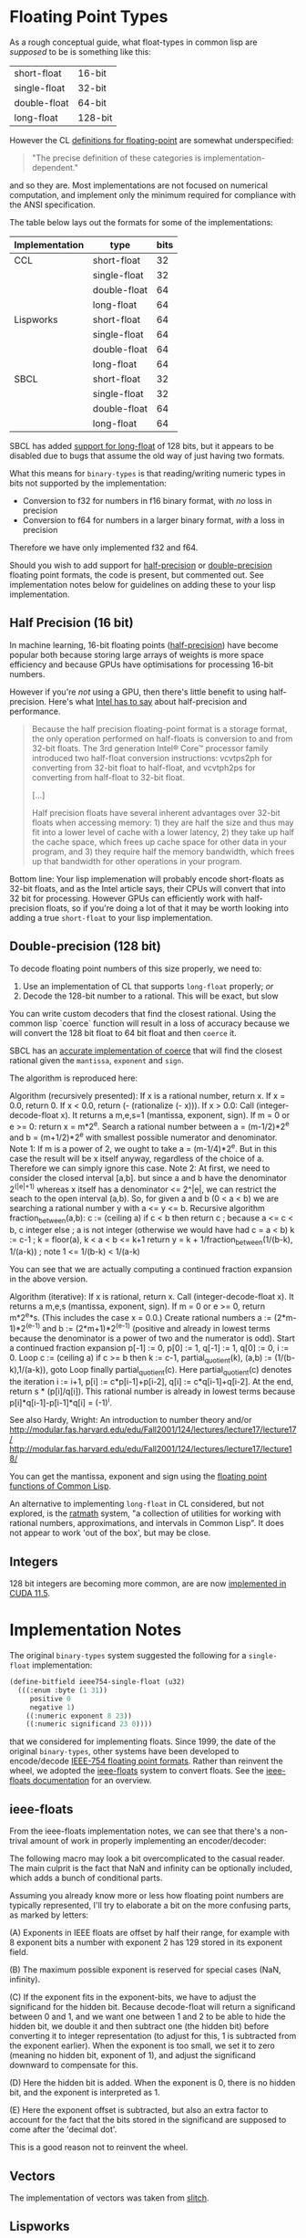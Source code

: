 * Floating Point Types

As a rough conceptual guide, what float-types in common lisp are
/supposed/ to be is something like this:

| short-float  | 16-bit  |
| single-float | 32-bit  |
| double-float | 64-bit  |
| long-float   | 128-bit |

However the CL [[https://www.cs.cmu.edu/Groups/AI/html/cltl/clm/node19.html][definitions for floating-point]] are somewhat
underspecified:

#+BEGIN_QUOTE
"The precise definition of these categories is implementation-dependent."
#+END_QUOTE

and so they are.  Most implementations are not focused on numerical
computation, and implement only the minimum required for compliance
with the ANSI specification.

The table below lays out the formats for some of the implementations:

| Implementation | type         | bits |
|----------------+--------------+------|
| CCL            | short-float  |   32 |
|                | single-float |   32 |
|                | double-float |   64 |
|                | long-float   |   64 |
| Lispworks      | short-float  |   64 |
|                | single-float |   64 |
|                | double-float |   64 |
|                | long-float   |   64 |
| SBCL           | short-float  |   32 |
|                | single-float |   32 |
|                | double-float |   64 |
|                | long-float   |   64 |

SBCL has added [[https://github.com/sbcl/sbcl/blob/master/src/code/float.lisp/][support for long-float]] of 128 bits, but it appears to
be disabled due to bugs that assume the old way of just having two
formats.

What this means for ~binary-types~ is that reading/writing numeric
types in bits not supported by the implementation:

- Conversion to f32 for numbers in f16 binary format, with /no/ loss in precision
- Conversion to f64 for numbers in a larger binary format, /with/ a loss in precision

Therefore we have only implemented f32 and f64.

Should you wish to add support for [[https://en.wikipedia.org/wiki/Half-precision_floating-point_format][half-precision]] or [[https://en.wikipedia.org/wiki/Double-precision_floating-point_format][double-precision]]
floating point formats, the code is present, but commented out.  See
implementation notes below for guidelines on adding these to your lisp
implementation.

** Half Precision (16 bit)
In machine learning, 16-bit floating points ([[https://en.wikipedia.org/wiki/Half-precision_floating-point_format][half-precision]]) have
become popular both because storing large arrays of weights is more
space efficiency and because GPUs have optimisations for processing
16-bit numbers.

However if you're /not/ using a GPU, then there's little benefit to
using half-precision. Here's what [[https://web.archive.org/web/20170813130756/https://software.intel.com/en-us/articles/performance-benefits-of-half-precision-floats][Intel has to say]] about
half-precision and performance.

#+BEGIN_QUOTE
Because the half precision floating-point format is a storage format,
the only operation performed on half-floats is conversion to and from
32-bit floats. The 3rd generation Intel® Core™ processor family
introduced two half-float conversion instructions: vcvtps2ph for
converting from 32-bit float to half-float, and vcvtph2ps for
converting from half-float to 32-bit float.

[...]

Half precision floats have several inherent advantages over 32-bit
floats when accessing memory: 1) they are half the size and thus may
fit into a lower level of cache with a lower latency, 2) they take up
half the cache space, which frees up cache space for other data in
your program, and 3) they require half the memory bandwidth, which
frees up that bandwidth for other operations in your program.
#+END_QUOTE

Bottom line: Your lisp implemenation will probably encode short-floats
as 32-bit floats, and as the Intel article says, their CPUs will
convert that into 32 bit for processing.  However GPUs can efficiently
work with half-precision floats, so if you're doing a lot of that it
may be worth looking into adding a true ~short-float~ to your lisp
implementation.

** Double-precision (128 bit)
To decode floating point numbers of this size properly, we need to:

1. Use an implementation of CL that supports ~long-float~ properly; /or/
2. Decode the 128-bit number to a rational.  This will be exact, but slow

You can write custom decoders that find the closest rational.  Using
the common lisp `coerce` function will result in a loss of accuracy
because we will convert the 128 bit float to 64 bit float and then
~coerce~ it.

SBCL has an [[https://github.com/sbcl/sbcl/blob/ac267f21721663b196aefe4bfd998416e3cc4332/src/code/float.lisp#L757][accurate implementation of coerce]] that will find the
closest rational given the ~mantissa~, ~exponent~ and ~sign~.

The algorithm is reproduced here:

Algorithm (recursively presented):
  If x is a rational number, return x.
  If x = 0.0, return 0.
  If x < 0.0, return (- (rationalize (- x))).
  If x > 0.0:
    Call (integer-decode-float x). It returns a m,e,s=1 (mantissa,
    exponent, sign).
    If m = 0 or e >= 0: return x = m*2^e.
    Search a rational number between a = (m-1/2)*2^e and b = (m+1/2)*2^e
    with smallest possible numerator and denominator.
    Note 1: If m is a power of 2, we ought to take a = (m-1/4)*2^e.
      But in this case the result will be x itself anyway, regardless of
      the choice of a. Therefore we can simply ignore this case.
    Note 2: At first, we need to consider the closed interval [a,b].
      but since a and b have the denominator 2^(|e|+1) whereas x itself
      has a denominator <= 2^|e|, we can restrict the seach to the open
      interval (a,b).
    So, for given a and b (0 < a < b) we are searching a rational number
    y with a <= y <= b.
    Recursive algorithm fraction_between(a,b):
      c := (ceiling a)
      if c < b
        then return c       ; because a <= c < b, c integer
        else
          ; a is not integer (otherwise we would have had c = a < b)
          k := c-1          ; k = floor(a), k < a < b <= k+1
          return y = k + 1/fraction_between(1/(b-k), 1/(a-k))
                            ; note 1 <= 1/(b-k) < 1/(a-k)

You can see that we are actually computing a continued fraction
expansion in the above version.

Algorithm (iterative):
  If x is rational, return x.
  Call (integer-decode-float x). It returns a m,e,s (mantissa,
    exponent, sign).
  If m = 0 or e >= 0, return m*2^e*s. (This includes the case x = 0.0.)
  Create rational numbers a := (2*m-1)*2^(e-1) and b := (2*m+1)*2^(e-1)
  (positive and already in lowest terms because the denominator is a
  power of two and the numerator is odd).
  Start a continued fraction expansion
    p[-1] := 0, p[0] := 1, q[-1] := 1, q[0] := 0, i := 0.
  Loop
    c := (ceiling a)
    if c >= b
      then k := c-1, partial_quotient(k), (a,b) := (1/(b-k),1/(a-k)),
           goto Loop
  finally partial_quotient(c).
  Here partial_quotient(c) denotes the iteration
    i := i+1, p[i] := c*p[i-1]+p[i-2], q[i] := c*q[i-1]+q[i-2].
  At the end, return s * (p[i]/q[i]).
  This rational number is already in lowest terms because
  p[i]*q[i-1]-p[i-1]*q[i] = (-1)^i.

See also
  Hardy, Wright: An introduction to number theory
and/or
  <http://modular.fas.harvard.edu/edu/Fall2001/124/lectures/lecture17/lecture17/>
  <http://modular.fas.harvard.edu/edu/Fall2001/124/lectures/lecture17/lecture18/>

You can get the mantissa, exponent and sign using the [[http://clhs.lisp.se/Body/f_dec_fl.htm][floating point functions of Common Lisp]].

An alternative to implementing ~long-float~ in CL considered, but not
explored, is the [[https://github.com/jesseoff/ratmath][ratmath]] system, "a collection of utilities for
working with rational numbers, approximations, and intervals in Common
Lisp".  It does not appear to work 'out of the box', but may be close.


** Integers
128 bit integers are becoming more common, are are now
[[https://developer.nvidia.com/blog/implementing-high-precision-decimal-arithmetic-with-cuda-int128/][implemented in CUDA 11.5]].



* Implementation Notes
The original ~binary-types~ system suggested the following for a ~single-float~ implementation:

#+BEGIN_SRC lisp
(define-bitfield ieee754-single-float (u32)
  (((:enum :byte (1 31))
     positive 0
     negative 1)
    ((:numeric exponent 8 23))
    ((:numeric significand 23 0))))
#+END_SRC

that we considered for implementing floats.  Since 1999, the date of
the original ~binary-types~, other systems have been developed to
encode/decode [[https://en.wikipedia.org/wiki/IEEE_754][IEEE-754 floating point formats]].  Rather than reinvent
the wheel, we adopted the [[https://github.com/marijnh/ieee-floats][ieee-floats]] system to convert floats.  See
the [[https://ieee-floats.common-lisp.dev/][ieee-floats documentation]] for an overview.

** ieee-floats
From the ieee-floats implementation notes, we can see that there's a
non-trival amount of work in properly implementing an encoder/decoder:

The following macro may look a bit overcomplicated to the casual
reader. The main culprit is the fact that NaN and infinity can be
optionally included, which adds a bunch of conditional parts.

Assuming you already know more or less how floating point numbers
are typically represented, I'll try to elaborate a bit on the more
confusing parts, as marked by letters:

(A) Exponents in IEEE floats are offset by half their range, for
    example with 8 exponent bits a number with exponent 2 has 129
    stored in its exponent field.

(B) The maximum possible exponent is reserved for special cases
    (NaN, infinity).

(C) If the exponent fits in the exponent-bits, we have to adjust
    the significand for the hidden bit. Because decode-float will
    return a significand between 0 and 1, and we want one between 1
    and 2 to be able to hide the hidden bit, we double it and then
    subtract one (the hidden bit) before converting it to integer
    representation (to adjust for this, 1 is subtracted from the
    exponent earlier). When the exponent is too small, we set it to
    zero (meaning no hidden bit, exponent of 1), and adjust the
    significand downward to compensate for this.

(D) Here the hidden bit is added. When the exponent is 0, there is
    no hidden bit, and the exponent is interpreted as 1.

(E) Here the exponent offset is subtracted, but also an extra
    factor to account for the fact that the bits stored in the
    significand are supposed to come after the 'decimal dot'.

This is a good reason not to reinvent the wheel.


** Vectors
The implementation of vectors was taken from [[https://github.com/sharplispers/slitch/blob/master/src/binary-types-extra.lisp][slitch]].


** Lispworks
This is likely to fail out of the box on Lispworks, where all floats are encoded as u64.

** Common Lisp
And this [[https://www.reddit.com/r/lisp/comments/7t48mv/comment/dtb9w0c/?utm_source=share&utm_medium=web3x&utm_name=web3xcss&utm_term=1&utm_content=share_button][quote from reddit]]:

#+BEGIN_QUOTE
When Common Lisp was being developed, there were computers from many
different manufacturers with different word sizes and floating point
formats. For programs to produce the same results on different
architectures, the programmer had to be able to inquire as to the
details of the floating point format in use. So functions such as
integer-decode-float were created. Using this function we can examine
the floating point numbers in the region of 37.937045:

#+BEGIN_SRC lisp
  (defun list-neighbor-floats (start n)
    (multiple-value-bind (signif expon sign)
	(integer-decode-float start)
      (loop for sig from signif
	    for return-float = (* sign (scale-float (coerce sig 'single-float) expon))
	    repeat n do (format t "~8d ~12,6f~%" sig return-float))))

  This produces significand floating point:
  9944967 37.937040 9944968 37.937042 9944969 37.937046 <= the closest float in the region 9944970
  37.937050 9944971 37.937054
#+END_SRC

The floating point number is actually exactly 9944969/262144
(#x97bc05/#x40000), or exactly 3.7937046051025390625 in decimal. Every
floating point number has an exact decimal representation, but not
every decimal has an exact floating point representation, that is
because floating point uses only powers of two while decimal uses
powers of two and powers of 5. This is unfortunate, as Guy Steele
pointed out. The imprecision that people see in floating point numbers
comes from the rounding that must be performed to fit the result in a
limited space, not from the individual number. Floating point numbers
are a brilliant engineering device, but they are not really numbers in
the mathematical sense. For instance, (= (expt 2.0 24) (1+ (expt 2.0
24))) => t, from which it follows that 1 = 0, which pretty much causes
mathematics to fail. Be careful with floating point!
#+END_QUOTE


* Tests

If these test are failing on your system, you might want to take
note of the values you get from the following.  The tests were
developed on:
CL-USER> (lisp-implementation-type)
"Clozure Common Lisp"
CL-USER> (lisp-implementation-version)
"Version 1.12.2 (v1.12.2-16-gc4df19e6) WindowsX8664"

(integer-length most-negative-fixnum) ;=> 60
most-negative-fixnum = -1152921504606846976
most-positive-fixnum =  1152921504606846975
CL-USER> (expt 2 60)
1152921504606846976


* Generating a class diagram
The postscript file "type-hierarchy.ps" shows the binary types
hierarchy.  It is generated using psgraph and closer-mop, which may be
loaded via Quicklisp as shown below:

#+BEGIN_SRC lisp
(ql:quickload "psgraph")
(ql:quickload "closer-mop")

(with-open-file (*standard-output* "type-hierarchy.ps"
                                   :direction :output
                                   :if-exists :supersede)
  (psgraph:psgraph *standard-output* 'binary-types::binary-type
                   (lambda (p)
                     (mapcar #'class-name
                             (closer-mop:class-direct-subclasses
                              (find-class p))))
                   (lambda (s) (list (symbol-name s)))
                   t))
#+END_SRC

